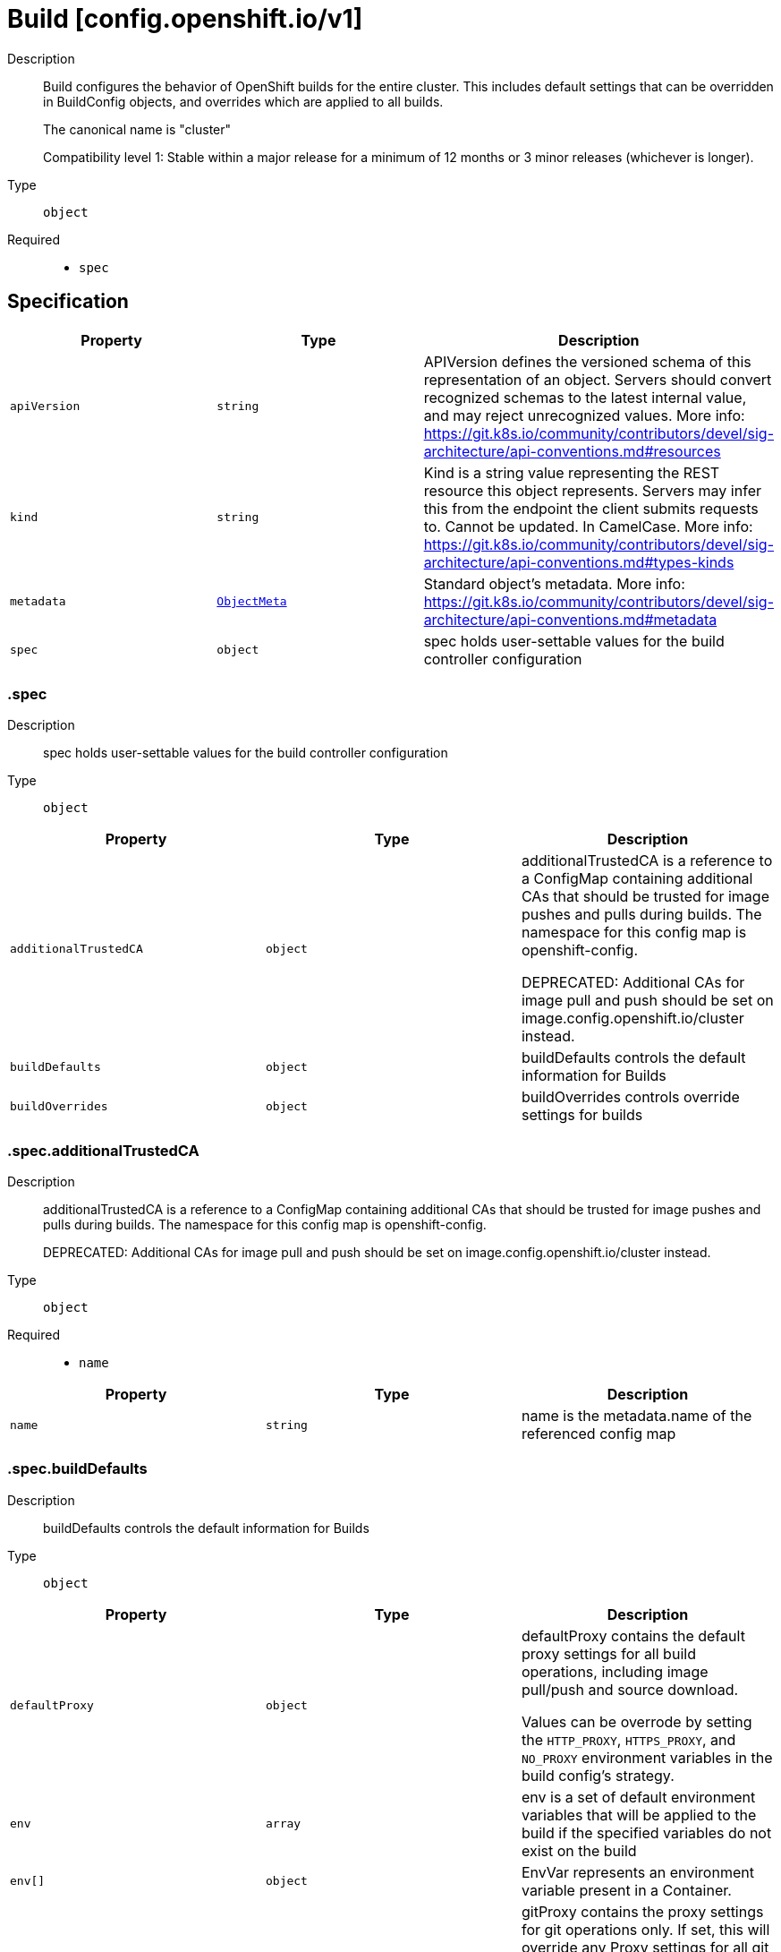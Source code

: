 // Automatically generated by 'openshift-apidocs-gen'. Do not edit.
:_mod-docs-content-type: ASSEMBLY
[id="build-config-openshift-io-v1"]
= Build [config.openshift.io/v1]

:toc: macro
:toc-title:

toc::[]


Description::
+
--
Build configures the behavior of OpenShift builds for the entire cluster.
This includes default settings that can be overridden in BuildConfig objects, and overrides which are applied to all builds.

The canonical name is "cluster"

Compatibility level 1: Stable within a major release for a minimum of 12 months or 3 minor releases (whichever is longer).
--

Type::
  `object`

Required::
  - `spec`


== Specification

[cols="1,1,1",options="header"]
|===
| Property | Type | Description

| `apiVersion`
| `string`
| APIVersion defines the versioned schema of this representation of an object. Servers should convert recognized schemas to the latest internal value, and may reject unrecognized values. More info: https://git.k8s.io/community/contributors/devel/sig-architecture/api-conventions.md#resources

| `kind`
| `string`
| Kind is a string value representing the REST resource this object represents. Servers may infer this from the endpoint the client submits requests to. Cannot be updated. In CamelCase. More info: https://git.k8s.io/community/contributors/devel/sig-architecture/api-conventions.md#types-kinds

| `metadata`
| xref:../objects/index.adoc#io-k8s-apimachinery-pkg-apis-meta-v1-ObjectMeta[`ObjectMeta`]
| Standard object's metadata. More info: https://git.k8s.io/community/contributors/devel/sig-architecture/api-conventions.md#metadata

| `spec`
| `object`
| spec holds user-settable values for the build controller configuration

|===
=== .spec

Description::
+
--
spec holds user-settable values for the build controller configuration
--

Type::
  `object`




[cols="1,1,1",options="header"]
|===
| Property | Type | Description

| `additionalTrustedCA`
| `object`
| additionalTrustedCA is a reference to a ConfigMap containing additional CAs that
should be trusted for image pushes and pulls during builds.
The namespace for this config map is openshift-config.

DEPRECATED: Additional CAs for image pull and push should be set on
image.config.openshift.io/cluster instead.

| `buildDefaults`
| `object`
| buildDefaults controls the default information for Builds

| `buildOverrides`
| `object`
| buildOverrides controls override settings for builds

|===
=== .spec.additionalTrustedCA

Description::
+
--
additionalTrustedCA is a reference to a ConfigMap containing additional CAs that
should be trusted for image pushes and pulls during builds.
The namespace for this config map is openshift-config.

DEPRECATED: Additional CAs for image pull and push should be set on
image.config.openshift.io/cluster instead.
--

Type::
  `object`

Required::
  - `name`



[cols="1,1,1",options="header"]
|===
| Property | Type | Description

| `name`
| `string`
| name is the metadata.name of the referenced config map

|===
=== .spec.buildDefaults

Description::
+
--
buildDefaults controls the default information for Builds
--

Type::
  `object`




[cols="1,1,1",options="header"]
|===
| Property | Type | Description

| `defaultProxy`
| `object`
| defaultProxy contains the default proxy settings for all build operations, including image pull/push
and source download.

Values can be overrode by setting the `HTTP_PROXY`, `HTTPS_PROXY`, and `NO_PROXY` environment variables
in the build config's strategy.

| `env`
| `array`
| env is a set of default environment variables that will be applied to the
build if the specified variables do not exist on the build

| `env[]`
| `object`
| EnvVar represents an environment variable present in a Container.

| `gitProxy`
| `object`
| gitProxy contains the proxy settings for git operations only. If set, this will override
any Proxy settings for all git commands, such as git clone.

Values that are not set here will be inherited from DefaultProxy.

| `imageLabels`
| `array`
| imageLabels is a list of docker labels that are applied to the resulting image.
User can override a default label by providing a label with the same name in their
Build/BuildConfig.

| `imageLabels[]`
| `object`
| 

| `resources`
| `object`
| resources defines resource requirements to execute the build.

|===
=== .spec.buildDefaults.defaultProxy

Description::
+
--
defaultProxy contains the default proxy settings for all build operations, including image pull/push
and source download.

Values can be overrode by setting the `HTTP_PROXY`, `HTTPS_PROXY`, and `NO_PROXY` environment variables
in the build config's strategy.
--

Type::
  `object`




[cols="1,1,1",options="header"]
|===
| Property | Type | Description

| `httpProxy`
| `string`
| httpProxy is the URL of the proxy for HTTP requests.  Empty means unset and will not result in an env var.

| `httpsProxy`
| `string`
| httpsProxy is the URL of the proxy for HTTPS requests.  Empty means unset and will not result in an env var.

| `noProxy`
| `string`
| noProxy is a comma-separated list of hostnames and/or CIDRs and/or IPs for which the proxy should not be used.
Empty means unset and will not result in an env var.

| `readinessEndpoints`
| `array (string)`
| readinessEndpoints is a list of endpoints used to verify readiness of the proxy.

| `trustedCA`
| `object`
| trustedCA is a reference to a ConfigMap containing a CA certificate bundle.
The trustedCA field should only be consumed by a proxy validator. The
validator is responsible for reading the certificate bundle from the required
key "ca-bundle.crt", merging it with the system default trust bundle,
and writing the merged trust bundle to a ConfigMap named "trusted-ca-bundle"
in the "openshift-config-managed" namespace. Clients that expect to make
proxy connections must use the trusted-ca-bundle for all HTTPS requests to
the proxy, and may use the trusted-ca-bundle for non-proxy HTTPS requests as
well.

The namespace for the ConfigMap referenced by trustedCA is
"openshift-config". Here is an example ConfigMap (in yaml):

apiVersion: v1
kind: ConfigMap
metadata:
 name: user-ca-bundle
 namespace: openshift-config
 data:
   ca-bundle.crt: \|
     -----BEGIN CERTIFICATE-----
     Custom CA certificate bundle.
     -----END CERTIFICATE-----

|===
=== .spec.buildDefaults.defaultProxy.trustedCA

Description::
+
--
trustedCA is a reference to a ConfigMap containing a CA certificate bundle.
The trustedCA field should only be consumed by a proxy validator. The
validator is responsible for reading the certificate bundle from the required
key "ca-bundle.crt", merging it with the system default trust bundle,
and writing the merged trust bundle to a ConfigMap named "trusted-ca-bundle"
in the "openshift-config-managed" namespace. Clients that expect to make
proxy connections must use the trusted-ca-bundle for all HTTPS requests to
the proxy, and may use the trusted-ca-bundle for non-proxy HTTPS requests as
well.

The namespace for the ConfigMap referenced by trustedCA is
"openshift-config". Here is an example ConfigMap (in yaml):

apiVersion: v1
kind: ConfigMap
metadata:
 name: user-ca-bundle
 namespace: openshift-config
 data:
   ca-bundle.crt: \|
     -----BEGIN CERTIFICATE-----
     Custom CA certificate bundle.
     -----END CERTIFICATE-----
--

Type::
  `object`

Required::
  - `name`



[cols="1,1,1",options="header"]
|===
| Property | Type | Description

| `name`
| `string`
| name is the metadata.name of the referenced config map

|===
=== .spec.buildDefaults.env

Description::
+
--
env is a set of default environment variables that will be applied to the
build if the specified variables do not exist on the build
--

Type::
  `array`




=== .spec.buildDefaults.env[]

Description::
+
--
EnvVar represents an environment variable present in a Container.
--

Type::
  `object`

Required::
  - `name`



[cols="1,1,1",options="header"]
|===
| Property | Type | Description

| `name`
| `string`
| Name of the environment variable. Must be a C_IDENTIFIER.

| `value`
| `string`
| Variable references $(VAR_NAME) are expanded
using the previously defined environment variables in the container and
any service environment variables. If a variable cannot be resolved,
the reference in the input string will be unchanged. Double $$ are reduced
to a single $, which allows for escaping the $(VAR_NAME) syntax: i.e.
"$$(VAR_NAME)" will produce the string literal "$(VAR_NAME)".
Escaped references will never be expanded, regardless of whether the variable
exists or not.
Defaults to "".

| `valueFrom`
| `object`
| Source for the environment variable's value. Cannot be used if value is not empty.

|===
=== .spec.buildDefaults.env[].valueFrom

Description::
+
--
Source for the environment variable's value. Cannot be used if value is not empty.
--

Type::
  `object`




[cols="1,1,1",options="header"]
|===
| Property | Type | Description

| `configMapKeyRef`
| `object`
| Selects a key of a ConfigMap.

| `fieldRef`
| `object`
| Selects a field of the pod: supports metadata.name, metadata.namespace, `metadata.labels['<KEY>']`, `metadata.annotations['<KEY>']`,
spec.nodeName, spec.serviceAccountName, status.hostIP, status.podIP, status.podIPs.

| `resourceFieldRef`
| `object`
| Selects a resource of the container: only resources limits and requests
(limits.cpu, limits.memory, limits.ephemeral-storage, requests.cpu, requests.memory and requests.ephemeral-storage) are currently supported.

| `secretKeyRef`
| `object`
| Selects a key of a secret in the pod's namespace

|===
=== .spec.buildDefaults.env[].valueFrom.configMapKeyRef

Description::
+
--
Selects a key of a ConfigMap.
--

Type::
  `object`

Required::
  - `key`



[cols="1,1,1",options="header"]
|===
| Property | Type | Description

| `key`
| `string`
| The key to select.

| `name`
| `string`
| Name of the referent.
This field is effectively required, but due to backwards compatibility is
allowed to be empty. Instances of this type with an empty value here are
almost certainly wrong.
More info: https://kubernetes.io/docs/concepts/overview/working-with-objects/names/#names

| `optional`
| `boolean`
| Specify whether the ConfigMap or its key must be defined

|===
=== .spec.buildDefaults.env[].valueFrom.fieldRef

Description::
+
--
Selects a field of the pod: supports metadata.name, metadata.namespace, `metadata.labels['<KEY>']`, `metadata.annotations['<KEY>']`,
spec.nodeName, spec.serviceAccountName, status.hostIP, status.podIP, status.podIPs.
--

Type::
  `object`

Required::
  - `fieldPath`



[cols="1,1,1",options="header"]
|===
| Property | Type | Description

| `apiVersion`
| `string`
| Version of the schema the FieldPath is written in terms of, defaults to "v1".

| `fieldPath`
| `string`
| Path of the field to select in the specified API version.

|===
=== .spec.buildDefaults.env[].valueFrom.resourceFieldRef

Description::
+
--
Selects a resource of the container: only resources limits and requests
(limits.cpu, limits.memory, limits.ephemeral-storage, requests.cpu, requests.memory and requests.ephemeral-storage) are currently supported.
--

Type::
  `object`

Required::
  - `resource`



[cols="1,1,1",options="header"]
|===
| Property | Type | Description

| `containerName`
| `string`
| Container name: required for volumes, optional for env vars

| `divisor`
| `integer-or-string`
| Specifies the output format of the exposed resources, defaults to "1"

| `resource`
| `string`
| Required: resource to select

|===
=== .spec.buildDefaults.env[].valueFrom.secretKeyRef

Description::
+
--
Selects a key of a secret in the pod's namespace
--

Type::
  `object`

Required::
  - `key`



[cols="1,1,1",options="header"]
|===
| Property | Type | Description

| `key`
| `string`
| The key of the secret to select from.  Must be a valid secret key.

| `name`
| `string`
| Name of the referent.
This field is effectively required, but due to backwards compatibility is
allowed to be empty. Instances of this type with an empty value here are
almost certainly wrong.
More info: https://kubernetes.io/docs/concepts/overview/working-with-objects/names/#names

| `optional`
| `boolean`
| Specify whether the Secret or its key must be defined

|===
=== .spec.buildDefaults.gitProxy

Description::
+
--
gitProxy contains the proxy settings for git operations only. If set, this will override
any Proxy settings for all git commands, such as git clone.

Values that are not set here will be inherited from DefaultProxy.
--

Type::
  `object`




[cols="1,1,1",options="header"]
|===
| Property | Type | Description

| `httpProxy`
| `string`
| httpProxy is the URL of the proxy for HTTP requests.  Empty means unset and will not result in an env var.

| `httpsProxy`
| `string`
| httpsProxy is the URL of the proxy for HTTPS requests.  Empty means unset and will not result in an env var.

| `noProxy`
| `string`
| noProxy is a comma-separated list of hostnames and/or CIDRs and/or IPs for which the proxy should not be used.
Empty means unset and will not result in an env var.

| `readinessEndpoints`
| `array (string)`
| readinessEndpoints is a list of endpoints used to verify readiness of the proxy.

| `trustedCA`
| `object`
| trustedCA is a reference to a ConfigMap containing a CA certificate bundle.
The trustedCA field should only be consumed by a proxy validator. The
validator is responsible for reading the certificate bundle from the required
key "ca-bundle.crt", merging it with the system default trust bundle,
and writing the merged trust bundle to a ConfigMap named "trusted-ca-bundle"
in the "openshift-config-managed" namespace. Clients that expect to make
proxy connections must use the trusted-ca-bundle for all HTTPS requests to
the proxy, and may use the trusted-ca-bundle for non-proxy HTTPS requests as
well.

The namespace for the ConfigMap referenced by trustedCA is
"openshift-config". Here is an example ConfigMap (in yaml):

apiVersion: v1
kind: ConfigMap
metadata:
 name: user-ca-bundle
 namespace: openshift-config
 data:
   ca-bundle.crt: \|
     -----BEGIN CERTIFICATE-----
     Custom CA certificate bundle.
     -----END CERTIFICATE-----

|===
=== .spec.buildDefaults.gitProxy.trustedCA

Description::
+
--
trustedCA is a reference to a ConfigMap containing a CA certificate bundle.
The trustedCA field should only be consumed by a proxy validator. The
validator is responsible for reading the certificate bundle from the required
key "ca-bundle.crt", merging it with the system default trust bundle,
and writing the merged trust bundle to a ConfigMap named "trusted-ca-bundle"
in the "openshift-config-managed" namespace. Clients that expect to make
proxy connections must use the trusted-ca-bundle for all HTTPS requests to
the proxy, and may use the trusted-ca-bundle for non-proxy HTTPS requests as
well.

The namespace for the ConfigMap referenced by trustedCA is
"openshift-config". Here is an example ConfigMap (in yaml):

apiVersion: v1
kind: ConfigMap
metadata:
 name: user-ca-bundle
 namespace: openshift-config
 data:
   ca-bundle.crt: \|
     -----BEGIN CERTIFICATE-----
     Custom CA certificate bundle.
     -----END CERTIFICATE-----
--

Type::
  `object`

Required::
  - `name`



[cols="1,1,1",options="header"]
|===
| Property | Type | Description

| `name`
| `string`
| name is the metadata.name of the referenced config map

|===
=== .spec.buildDefaults.imageLabels

Description::
+
--
imageLabels is a list of docker labels that are applied to the resulting image.
User can override a default label by providing a label with the same name in their
Build/BuildConfig.
--

Type::
  `array`




=== .spec.buildDefaults.imageLabels[]

Description::
+
--

--

Type::
  `object`




[cols="1,1,1",options="header"]
|===
| Property | Type | Description

| `name`
| `string`
| name defines the name of the label. It must have non-zero length.

| `value`
| `string`
| value defines the literal value of the label.

|===
=== .spec.buildDefaults.resources

Description::
+
--
resources defines resource requirements to execute the build.
--

Type::
  `object`




[cols="1,1,1",options="header"]
|===
| Property | Type | Description

| `claims`
| `array`
| Claims lists the names of resources, defined in spec.resourceClaims,
that are used by this container.

This is an alpha field and requires enabling the
DynamicResourceAllocation feature gate.

This field is immutable. It can only be set for containers.

| `claims[]`
| `object`
| ResourceClaim references one entry in PodSpec.ResourceClaims.

| `limits`
| `integer-or-string`
| Limits describes the maximum amount of compute resources allowed.
More info: https://kubernetes.io/docs/concepts/configuration/manage-resources-containers/

| `requests`
| `integer-or-string`
| Requests describes the minimum amount of compute resources required.
If Requests is omitted for a container, it defaults to Limits if that is explicitly specified,
otherwise to an implementation-defined value. Requests cannot exceed Limits.
More info: https://kubernetes.io/docs/concepts/configuration/manage-resources-containers/

|===
=== .spec.buildDefaults.resources.claims

Description::
+
--
Claims lists the names of resources, defined in spec.resourceClaims,
that are used by this container.

This is an alpha field and requires enabling the
DynamicResourceAllocation feature gate.

This field is immutable. It can only be set for containers.
--

Type::
  `array`




=== .spec.buildDefaults.resources.claims[]

Description::
+
--
ResourceClaim references one entry in PodSpec.ResourceClaims.
--

Type::
  `object`

Required::
  - `name`



[cols="1,1,1",options="header"]
|===
| Property | Type | Description

| `name`
| `string`
| Name must match the name of one entry in pod.spec.resourceClaims of
the Pod where this field is used. It makes that resource available
inside a container.

| `request`
| `string`
| Request is the name chosen for a request in the referenced claim.
If empty, everything from the claim is made available, otherwise
only the result of this request.

|===
=== .spec.buildOverrides

Description::
+
--
buildOverrides controls override settings for builds
--

Type::
  `object`




[cols="1,1,1",options="header"]
|===
| Property | Type | Description

| `forcePull`
| `boolean`
| forcePull overrides, if set, the equivalent value in the builds,
i.e. false disables force pull for all builds,
true enables force pull for all builds,
independently of what each build specifies itself

| `imageLabels`
| `array`
| imageLabels is a list of docker labels that are applied to the resulting image.
If user provided a label in their Build/BuildConfig with the same name as one in this
list, the user's label will be overwritten.

| `imageLabels[]`
| `object`
| 

| `nodeSelector`
| `object (string)`
| nodeSelector is a selector which must be true for the build pod to fit on a node

| `tolerations`
| `array`
| tolerations is a list of Tolerations that will override any existing
tolerations set on a build pod.

| `tolerations[]`
| `object`
| The pod this Toleration is attached to tolerates any taint that matches
the triple <key,value,effect> using the matching operator <operator>.

|===
=== .spec.buildOverrides.imageLabels

Description::
+
--
imageLabels is a list of docker labels that are applied to the resulting image.
If user provided a label in their Build/BuildConfig with the same name as one in this
list, the user's label will be overwritten.
--

Type::
  `array`




=== .spec.buildOverrides.imageLabels[]

Description::
+
--

--

Type::
  `object`




[cols="1,1,1",options="header"]
|===
| Property | Type | Description

| `name`
| `string`
| name defines the name of the label. It must have non-zero length.

| `value`
| `string`
| value defines the literal value of the label.

|===
=== .spec.buildOverrides.tolerations

Description::
+
--
tolerations is a list of Tolerations that will override any existing
tolerations set on a build pod.
--

Type::
  `array`




=== .spec.buildOverrides.tolerations[]

Description::
+
--
The pod this Toleration is attached to tolerates any taint that matches
the triple <key,value,effect> using the matching operator <operator>.
--

Type::
  `object`




[cols="1,1,1",options="header"]
|===
| Property | Type | Description

| `effect`
| `string`
| Effect indicates the taint effect to match. Empty means match all taint effects.
When specified, allowed values are NoSchedule, PreferNoSchedule and NoExecute.

| `key`
| `string`
| Key is the taint key that the toleration applies to. Empty means match all taint keys.
If the key is empty, operator must be Exists; this combination means to match all values and all keys.

| `operator`
| `string`
| Operator represents a key's relationship to the value.
Valid operators are Exists and Equal. Defaults to Equal.
Exists is equivalent to wildcard for value, so that a pod can
tolerate all taints of a particular category.

| `tolerationSeconds`
| `integer`
| TolerationSeconds represents the period of time the toleration (which must be
of effect NoExecute, otherwise this field is ignored) tolerates the taint. By default,
it is not set, which means tolerate the taint forever (do not evict). Zero and
negative values will be treated as 0 (evict immediately) by the system.

| `value`
| `string`
| Value is the taint value the toleration matches to.
If the operator is Exists, the value should be empty, otherwise just a regular string.

|===

== API endpoints

The following API endpoints are available:

* `/apis/config.openshift.io/v1/builds`
- `DELETE`: delete collection of Build
- `GET`: list objects of kind Build
- `POST`: create a Build
* `/apis/config.openshift.io/v1/builds/{name}`
- `DELETE`: delete a Build
- `GET`: read the specified Build
- `PATCH`: partially update the specified Build
- `PUT`: replace the specified Build
* `/apis/config.openshift.io/v1/builds/{name}/status`
- `GET`: read status of the specified Build
- `PATCH`: partially update status of the specified Build
- `PUT`: replace status of the specified Build


=== /apis/config.openshift.io/v1/builds



HTTP method::
  `DELETE`

Description::
  delete collection of Build




.HTTP responses
[cols="1,1",options="header"]
|===
| HTTP code | Reponse body
| 200 - OK
| xref:../objects/index.adoc#io-k8s-apimachinery-pkg-apis-meta-v1-Status[`Status`] schema
| 401 - Unauthorized
| Empty
|===

HTTP method::
  `GET`

Description::
  list objects of kind Build




.HTTP responses
[cols="1,1",options="header"]
|===
| HTTP code | Reponse body
| 200 - OK
| xref:../objects/index.adoc#io-openshift-config-v1-BuildList[`BuildList`] schema
| 401 - Unauthorized
| Empty
|===

HTTP method::
  `POST`

Description::
  create a Build


.Query parameters
[cols="1,1,2",options="header"]
|===
| Parameter | Type | Description
| `dryRun`
| `string`
| When present, indicates that modifications should not be persisted. An invalid or unrecognized dryRun directive will result in an error response and no further processing of the request. Valid values are: - All: all dry run stages will be processed
| `fieldValidation`
| `string`
| fieldValidation instructs the server on how to handle objects in the request (POST/PUT/PATCH) containing unknown or duplicate fields. Valid values are: - Ignore: This will ignore any unknown fields that are silently dropped from the object, and will ignore all but the last duplicate field that the decoder encounters. This is the default behavior prior to v1.23. - Warn: This will send a warning via the standard warning response header for each unknown field that is dropped from the object, and for each duplicate field that is encountered. The request will still succeed if there are no other errors, and will only persist the last of any duplicate fields. This is the default in v1.23+ - Strict: This will fail the request with a BadRequest error if any unknown fields would be dropped from the object, or if any duplicate fields are present. The error returned from the server will contain all unknown and duplicate fields encountered.
|===

.Body parameters
[cols="1,1,2",options="header"]
|===
| Parameter | Type | Description
| `body`
| xref:../config_apis/build-config-openshift-io-v1.adoc#build-config-openshift-io-v1[`Build`] schema
| 
|===

.HTTP responses
[cols="1,1",options="header"]
|===
| HTTP code | Reponse body
| 200 - OK
| xref:../config_apis/build-config-openshift-io-v1.adoc#build-config-openshift-io-v1[`Build`] schema
| 201 - Created
| xref:../config_apis/build-config-openshift-io-v1.adoc#build-config-openshift-io-v1[`Build`] schema
| 202 - Accepted
| xref:../config_apis/build-config-openshift-io-v1.adoc#build-config-openshift-io-v1[`Build`] schema
| 401 - Unauthorized
| Empty
|===


=== /apis/config.openshift.io/v1/builds/{name}

.Global path parameters
[cols="1,1,2",options="header"]
|===
| Parameter | Type | Description
| `name`
| `string`
| name of the Build
|===


HTTP method::
  `DELETE`

Description::
  delete a Build


.Query parameters
[cols="1,1,2",options="header"]
|===
| Parameter | Type | Description
| `dryRun`
| `string`
| When present, indicates that modifications should not be persisted. An invalid or unrecognized dryRun directive will result in an error response and no further processing of the request. Valid values are: - All: all dry run stages will be processed
|===


.HTTP responses
[cols="1,1",options="header"]
|===
| HTTP code | Reponse body
| 200 - OK
| xref:../objects/index.adoc#io-k8s-apimachinery-pkg-apis-meta-v1-Status[`Status`] schema
| 202 - Accepted
| xref:../objects/index.adoc#io-k8s-apimachinery-pkg-apis-meta-v1-Status[`Status`] schema
| 401 - Unauthorized
| Empty
|===

HTTP method::
  `GET`

Description::
  read the specified Build




.HTTP responses
[cols="1,1",options="header"]
|===
| HTTP code | Reponse body
| 200 - OK
| xref:../config_apis/build-config-openshift-io-v1.adoc#build-config-openshift-io-v1[`Build`] schema
| 401 - Unauthorized
| Empty
|===

HTTP method::
  `PATCH`

Description::
  partially update the specified Build


.Query parameters
[cols="1,1,2",options="header"]
|===
| Parameter | Type | Description
| `dryRun`
| `string`
| When present, indicates that modifications should not be persisted. An invalid or unrecognized dryRun directive will result in an error response and no further processing of the request. Valid values are: - All: all dry run stages will be processed
| `fieldValidation`
| `string`
| fieldValidation instructs the server on how to handle objects in the request (POST/PUT/PATCH) containing unknown or duplicate fields. Valid values are: - Ignore: This will ignore any unknown fields that are silently dropped from the object, and will ignore all but the last duplicate field that the decoder encounters. This is the default behavior prior to v1.23. - Warn: This will send a warning via the standard warning response header for each unknown field that is dropped from the object, and for each duplicate field that is encountered. The request will still succeed if there are no other errors, and will only persist the last of any duplicate fields. This is the default in v1.23+ - Strict: This will fail the request with a BadRequest error if any unknown fields would be dropped from the object, or if any duplicate fields are present. The error returned from the server will contain all unknown and duplicate fields encountered.
|===


.HTTP responses
[cols="1,1",options="header"]
|===
| HTTP code | Reponse body
| 200 - OK
| xref:../config_apis/build-config-openshift-io-v1.adoc#build-config-openshift-io-v1[`Build`] schema
| 401 - Unauthorized
| Empty
|===

HTTP method::
  `PUT`

Description::
  replace the specified Build


.Query parameters
[cols="1,1,2",options="header"]
|===
| Parameter | Type | Description
| `dryRun`
| `string`
| When present, indicates that modifications should not be persisted. An invalid or unrecognized dryRun directive will result in an error response and no further processing of the request. Valid values are: - All: all dry run stages will be processed
| `fieldValidation`
| `string`
| fieldValidation instructs the server on how to handle objects in the request (POST/PUT/PATCH) containing unknown or duplicate fields. Valid values are: - Ignore: This will ignore any unknown fields that are silently dropped from the object, and will ignore all but the last duplicate field that the decoder encounters. This is the default behavior prior to v1.23. - Warn: This will send a warning via the standard warning response header for each unknown field that is dropped from the object, and for each duplicate field that is encountered. The request will still succeed if there are no other errors, and will only persist the last of any duplicate fields. This is the default in v1.23+ - Strict: This will fail the request with a BadRequest error if any unknown fields would be dropped from the object, or if any duplicate fields are present. The error returned from the server will contain all unknown and duplicate fields encountered.
|===

.Body parameters
[cols="1,1,2",options="header"]
|===
| Parameter | Type | Description
| `body`
| xref:../config_apis/build-config-openshift-io-v1.adoc#build-config-openshift-io-v1[`Build`] schema
| 
|===

.HTTP responses
[cols="1,1",options="header"]
|===
| HTTP code | Reponse body
| 200 - OK
| xref:../config_apis/build-config-openshift-io-v1.adoc#build-config-openshift-io-v1[`Build`] schema
| 201 - Created
| xref:../config_apis/build-config-openshift-io-v1.adoc#build-config-openshift-io-v1[`Build`] schema
| 401 - Unauthorized
| Empty
|===


=== /apis/config.openshift.io/v1/builds/{name}/status

.Global path parameters
[cols="1,1,2",options="header"]
|===
| Parameter | Type | Description
| `name`
| `string`
| name of the Build
|===


HTTP method::
  `GET`

Description::
  read status of the specified Build




.HTTP responses
[cols="1,1",options="header"]
|===
| HTTP code | Reponse body
| 200 - OK
| xref:../config_apis/build-config-openshift-io-v1.adoc#build-config-openshift-io-v1[`Build`] schema
| 401 - Unauthorized
| Empty
|===

HTTP method::
  `PATCH`

Description::
  partially update status of the specified Build


.Query parameters
[cols="1,1,2",options="header"]
|===
| Parameter | Type | Description
| `dryRun`
| `string`
| When present, indicates that modifications should not be persisted. An invalid or unrecognized dryRun directive will result in an error response and no further processing of the request. Valid values are: - All: all dry run stages will be processed
| `fieldValidation`
| `string`
| fieldValidation instructs the server on how to handle objects in the request (POST/PUT/PATCH) containing unknown or duplicate fields. Valid values are: - Ignore: This will ignore any unknown fields that are silently dropped from the object, and will ignore all but the last duplicate field that the decoder encounters. This is the default behavior prior to v1.23. - Warn: This will send a warning via the standard warning response header for each unknown field that is dropped from the object, and for each duplicate field that is encountered. The request will still succeed if there are no other errors, and will only persist the last of any duplicate fields. This is the default in v1.23+ - Strict: This will fail the request with a BadRequest error if any unknown fields would be dropped from the object, or if any duplicate fields are present. The error returned from the server will contain all unknown and duplicate fields encountered.
|===


.HTTP responses
[cols="1,1",options="header"]
|===
| HTTP code | Reponse body
| 200 - OK
| xref:../config_apis/build-config-openshift-io-v1.adoc#build-config-openshift-io-v1[`Build`] schema
| 401 - Unauthorized
| Empty
|===

HTTP method::
  `PUT`

Description::
  replace status of the specified Build


.Query parameters
[cols="1,1,2",options="header"]
|===
| Parameter | Type | Description
| `dryRun`
| `string`
| When present, indicates that modifications should not be persisted. An invalid or unrecognized dryRun directive will result in an error response and no further processing of the request. Valid values are: - All: all dry run stages will be processed
| `fieldValidation`
| `string`
| fieldValidation instructs the server on how to handle objects in the request (POST/PUT/PATCH) containing unknown or duplicate fields. Valid values are: - Ignore: This will ignore any unknown fields that are silently dropped from the object, and will ignore all but the last duplicate field that the decoder encounters. This is the default behavior prior to v1.23. - Warn: This will send a warning via the standard warning response header for each unknown field that is dropped from the object, and for each duplicate field that is encountered. The request will still succeed if there are no other errors, and will only persist the last of any duplicate fields. This is the default in v1.23+ - Strict: This will fail the request with a BadRequest error if any unknown fields would be dropped from the object, or if any duplicate fields are present. The error returned from the server will contain all unknown and duplicate fields encountered.
|===

.Body parameters
[cols="1,1,2",options="header"]
|===
| Parameter | Type | Description
| `body`
| xref:../config_apis/build-config-openshift-io-v1.adoc#build-config-openshift-io-v1[`Build`] schema
| 
|===

.HTTP responses
[cols="1,1",options="header"]
|===
| HTTP code | Reponse body
| 200 - OK
| xref:../config_apis/build-config-openshift-io-v1.adoc#build-config-openshift-io-v1[`Build`] schema
| 201 - Created
| xref:../config_apis/build-config-openshift-io-v1.adoc#build-config-openshift-io-v1[`Build`] schema
| 401 - Unauthorized
| Empty
|===


